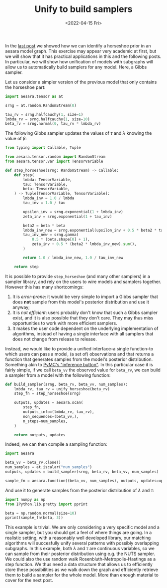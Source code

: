 #+TITLE: Unify to build samplers
#+DATE: <2022-04-15 Fri>

In the [[file:20220414-identify-horsehoe.org][last post]] we showed how we can identify a horseshoe prior in an aesara model graph. This exercise may appear very academic at first, but we will show that it has practical applications in this and the following posts. In particular, we will show how unification of models with subgraphs will allow us to automatically build samplers for any model. Here, a Gibbs sampler.

Let us consider a simpler version of the previous model that only contains the horseshoe part:

#+begin_src python :session :results silent :exports code
import aesara.tensor as at

srng = at.random.RandomStream(0)

tau_rv = srng.halfcauchy(1, size=1)
lmbda_rv = srng.halfcauchy(1, size=10)
beta_rv = srng.normal(0, tau_rv * lmbda_rv)
#+end_src

The following Gibbs sampler updates the values of $\tau$ and $\lambda$ knowing the value of $\beta$:

#+begin_src python :session :results silent :exports none
from aesara.graph.unify import eval_if_etuple
from etuples import etuple, etuplize
from unification import unify, var

def unify_horseshoe(graph):
    horseshoe_1_lv, horseshoe_2_lv = var('horseshoe_1'), var('horsehoe_2')
    zero_lv = var('zero')
    horseshoe_pattern = etuple(
        etuplize(at.random.normal),
        var(),
        var(),
        var(),
        zero_lv,
        etuple(
            etuplize(at.mul),
            horseshoe_1_lv,
            horseshoe_2_lv)
    )

    s = unify(graph, horseshoe_pattern)
    if s is False:
        return False

    # Check that horseshoe_1 was unified with a half-cauchy distributed RV
    halfcauchy_1 = eval_if_etuple(s[horseshoe_1_lv])
    if halfcauchy_1.owner is None or not isinstance(
        halfcauchy_1.owner.op, type(at.random.halfcauchy)
    ):
         return False

    # Check that horseshoe_2 was unified with a half-cauchy distributed RV
    halfcauchy_2 = eval_if_etuple(s[horseshoe_2_lv])
    if halfcauchy_2.owner is None or not isinstance(
        halfcauchy_2.owner.op, type(at.random.halfcauchy)
    ):
        return False
    # Check that at least one of the RVs is a scalar
    if halfcauchy_1.type.shape == (1,):
        lmbda_rv = halfcauchy_2
        tau_rv = halfcauchy_1
    elif halfcauchy_2.type.shape == (1,):
        lmbda_rv = halfcauchy_1
        tau_rv = halfcauchy_2
    else:
        return false

    return (lmbda_rv, tau_rv)
#+end_src

#+begin_src python :session :results silent :exports code
from typing import Callable, Tuple

from aesara.tensor.random import RandomStream
from aesara.tensor.var import TensorVariable

def step_horseshoe(srng: RandomStream) -> Callable:
    def step(
        lmbda: TensorVariable,
        tau: TensorVariable,
        beta: TensorVariable,
    ) -> Tuple[TensorVariable, TensorVariable]:
        lmbda_inv = 1.0 / lmbda
        tau_inv = 1.0 / tau

        upsilon_inv = srng.exponential(1 + lmbda_inv)
        zeta_inv = srng.exponential(1 + tau_inv)

        beta2 = beta * beta
        lmbda_inv_new = srng.exponential(upsilon_inv + 0.5 * beta2 * tau_inv)
        tau_inv_new = srng.gamma(
            0.5 * (beta.shape[0] + 1),
            zeta_inv + 0.5 * (beta2 * lmbda_inv_new).sum(),
        )

        return 1.0 / lmbda_inv_new, 1.0 / tau_inv_new

    return step
#+end_src

It is possible to provide =step_horseshoe= (and many other samplers) in a sampler library, and rely on the users to wire models and samplers together. However this has many shortcomings:

1. It is /error-prone/: it would be very simple to import a Gibbs sampler that does *not* sample from this model's posterior distribution and use it anyway;
2. It is /not efficient/: users probably don't know that such a Gibbs sampler exist, and it is also possible that they don't care. They may thus miss opportunities to work with more efficient samplers.
3. It makes the user code dependent on the underlying implementation of algorithms, instead of having a single interface with all samplers that does not change from release to release.

Instead, we would like to provide a unified interface--a single function--to which users can pass a model, (a set of) observations and that returns a function that generates samples from the model's posterior distribution. Something akin to [[https://twiecki.io/blog/2013/08/12/bayesian-glms-1/][PyMC's "inference button"]]. In this particular case it is fairly simple, if we call =beta_vv= the observed value for =beta_rv=, we can build a sampler from a model with the following function:

#+begin_src python :session :results silent :exports code
def build_sampler(srng, beta_rv, beta_vv, num_samples):
    lmbda_rv, tau_rv = unify_horseshoe(beta_rv)
    step_fn = step_horseshoe(srng)

    outputs, updates = aesara.scan(
        step_fn,
        outputs_info=(lmbda_rv, tau_rv),
        non_sequences=(beta_vv,),
        n_steps=num_samples,
    )

    return outputs, updates
#+end_src

Indeed, we can then compile a sampling function:

#+begin_src python :session :results silent
import aesara

beta_vv = beta_rv.clone()
num_samples = at.iscalar("num_samples")
outputs, updates = build_sampler(srng, beta_rv, beta_vv, num_samples)

sample_fn = aesara.function((beta_vv, num_samples), outputs, updates=updates)
#+end_src

And use it to generate samples from the posterior distribution of $\lambda$ and $\tau$:

#+begin_src python :session :results output
import numpy as np
from IPython.lib.pretty import pprint

beta = np.random.normal(size=10)
pprint(sample_fn(beta, 3))
#+end_src

#+RESULTS:
#+begin_example
[array([[1.00687219e+00, 9.26299106e+00, 4.33395510e-01, 1.25196947e+01,
         4.92392259e-01, 7.18673161e-01, 8.88425351e+00, 2.52007667e+00,
         4.83004824e+00, 2.27031521e-01],
        [1.61422319e-01, 4.58513899e-01, 6.74526308e-01, 6.25831867e+00,
         1.04050729e-01, 4.87493244e-01, 5.40015315e+00, 5.58249893e+01,
         6.91350331e-01, 3.00454228e-01],
        [4.55687497e-02, 8.58124306e-02, 5.79550727e-01, 3.52126013e+01,
         4.22261455e-01, 2.80032229e-01, 4.84278840e+00, 2.58212990e+01,
         1.14731735e+01, 1.52661119e+01]]),
 array([[0.8579952 ],
        [3.06935235],
        [3.08030401]])]
#+end_example

This example is trivial. We are only considering a very specific model and a single sampler, but you should get a feel of where things are going. In a realistic setting, with a reasonably well developed library, our matching algorithms will succesfully unify several patterns with possibly overlapping subgraphs. In this example, both $\lambda$ and $\tau$ are continuous variables, so we can sample from their posterior distribution using e.g. the NUTS sampler. We could also the use random walk Rosenbluth-Metropolis-Hastings as a step function. We thus need a data structure that allows us to efficiently store these possibilities as we walk down the graph and efficiently retrieve them to build a sampler for the whole model. More than enough material to cover for the next post.
